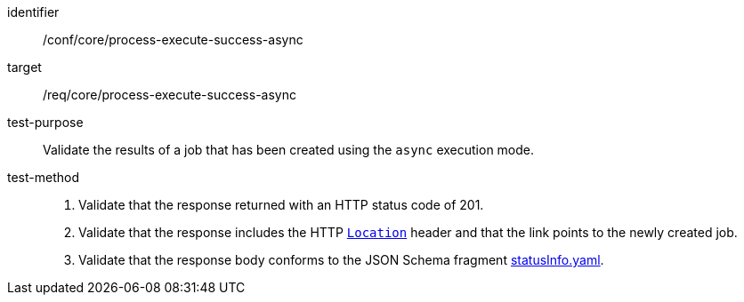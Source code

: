 [[ats_core_process-execute-success-async]]

[abstract_test]
====
[%metadata]
identifier:: /conf/core/process-execute-success-async
target:: /req/core/process-execute-success-async
test-purpose:: Validate the results of a job that has been created using the `async` execution mode.
test-method::
+
--
1. Validate that the response returned with an HTTP status code of 201.

2. Validate that the response includes the HTTP https://datatracker.ietf.org/doc/html/rfc7231#page-68[`Location`] header and that the link points to the newly created job.

3. Validate that the response body conforms to the JSON Schema fragment https://raw.githubusercontent.com/opengeospatial/ogcapi-processes/master/openapi/schemas/processes-core/statusInfo.yaml[statusInfo.yaml].
--
====
